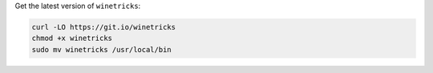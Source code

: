 Get the latest version of ``winetricks``:

.. sourcecode:: sh

   curl -LO https://git.io/winetricks
   chmod +x winetricks
   sudo mv winetricks /usr/local/bin


